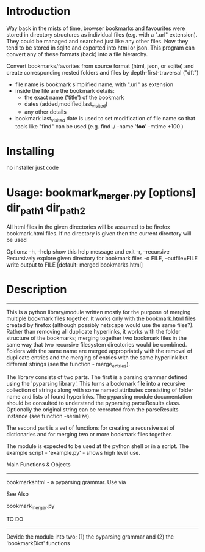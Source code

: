 * Introduction


Way back in the mists of time, browser bookmarks and favourites were
stored in directory structures as individual files (e.g. with a ".url"
extension).  They could be managed and searched just like any other
files. Now they tend to be stored in sqlite and exported into html or
json. This program can convert any of these formats (back) into a file
hierarchy.

 Convert bookmarks/favorites from source format (html, json, or sqlite)
 and create corresponding nested folders and files by depth-first-traversal ("dft")
 - file name is bookmark simplified name, with ".url" as extension
 - inside the file are the bookmark details:
     - the exact name ('title') of the bookmark
     - dates (added,modified,last_visited)
     - any other details
 - bookmark last_visited date is used to set modification of file name
   so that tools like "find" can be used (e.g. find ./ -name '*foo*' -mtime +100 )



* Installing
 
no installer just code


* Usage: bookmark_merger.py [options] dir_path1 dir_path2

All html files in the given directories will be assumed to be firefox
bookmark.html files.
If no directory is given then the current directory will be used

Options:
  -h, --help            show this help message and exit
  -r, --recursive       Recursively explore given directory for bookmark files
  -o FILE, --outfile=FILE
                        write output to FILE [default: merged bookmarks.html]


* Description 
--------------------

This is a python library/module written mostly for the purpose of merging multiple bookmark files together. It works only with the bookmark.html files created by firefox (although possibly netscape would use the same files?). Rather than removing all duplicate hyperlinks, it works with the folder structure of the bookmarks; merging together two bookmark files in the same way that two recursive filesystem directories would be combined. Folders with the same name are merged appropriately with the removal of duplicate entries and the merging of entries with the same hyperlink but different strings (see the function - merge_entries).

The library consists of two parts. The first is a parsing grammar defined using the 'pyparsing library'. This turns a bookmark file into a recursive collection of strings along with some named attributes consisting of folder name and lists of found hyperlinks. The pyparsing module documentation should be consulted to understand the pyparsing.parseResults class. Optionally the original string can be recreated from the parseResults instance (see function -serialize).

The second part is a set of functions for creating a recursive set of dictionaries and for merging two or more bookmark files together.

The module is expected to be used at the python shell or in a script. The example script - 'example.py' - shows high level use.


Main Functions & Objects
-------------------------

bookmarkshtml - a pyparsing grammar. Use via 


See Also

bookmark_merger.py


TO DO
-----

Devide the module into two; (1) the pyparsing grammar and (2) the 'bookmarkDict' functions
